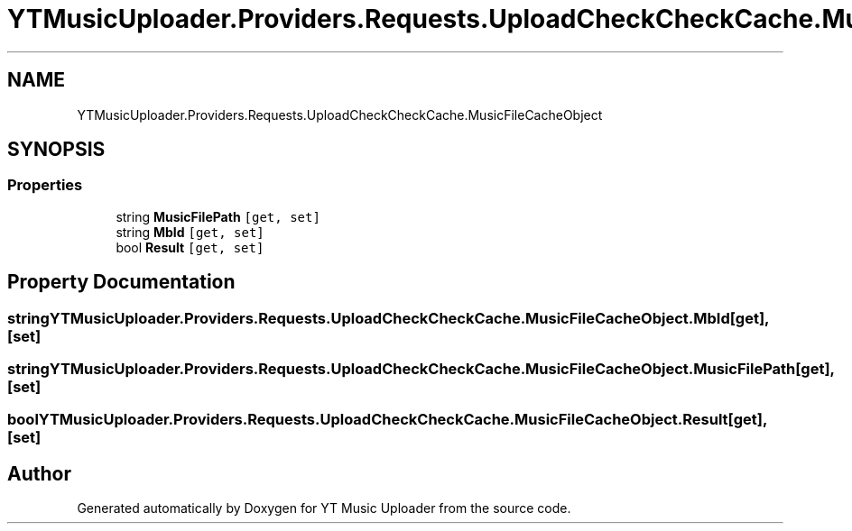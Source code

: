 .TH "YTMusicUploader.Providers.Requests.UploadCheckCheckCache.MusicFileCacheObject" 3 "Wed Aug 26 2020" "YT Music Uploader" \" -*- nroff -*-
.ad l
.nh
.SH NAME
YTMusicUploader.Providers.Requests.UploadCheckCheckCache.MusicFileCacheObject
.SH SYNOPSIS
.br
.PP
.SS "Properties"

.in +1c
.ti -1c
.RI "string \fBMusicFilePath\fP\fC [get, set]\fP"
.br
.ti -1c
.RI "string \fBMbId\fP\fC [get, set]\fP"
.br
.ti -1c
.RI "bool \fBResult\fP\fC [get, set]\fP"
.br
.in -1c
.SH "Property Documentation"
.PP 
.SS "string YTMusicUploader\&.Providers\&.Requests\&.UploadCheckCheckCache\&.MusicFileCacheObject\&.MbId\fC [get]\fP, \fC [set]\fP"

.SS "string YTMusicUploader\&.Providers\&.Requests\&.UploadCheckCheckCache\&.MusicFileCacheObject\&.MusicFilePath\fC [get]\fP, \fC [set]\fP"

.SS "bool YTMusicUploader\&.Providers\&.Requests\&.UploadCheckCheckCache\&.MusicFileCacheObject\&.Result\fC [get]\fP, \fC [set]\fP"


.SH "Author"
.PP 
Generated automatically by Doxygen for YT Music Uploader from the source code\&.
